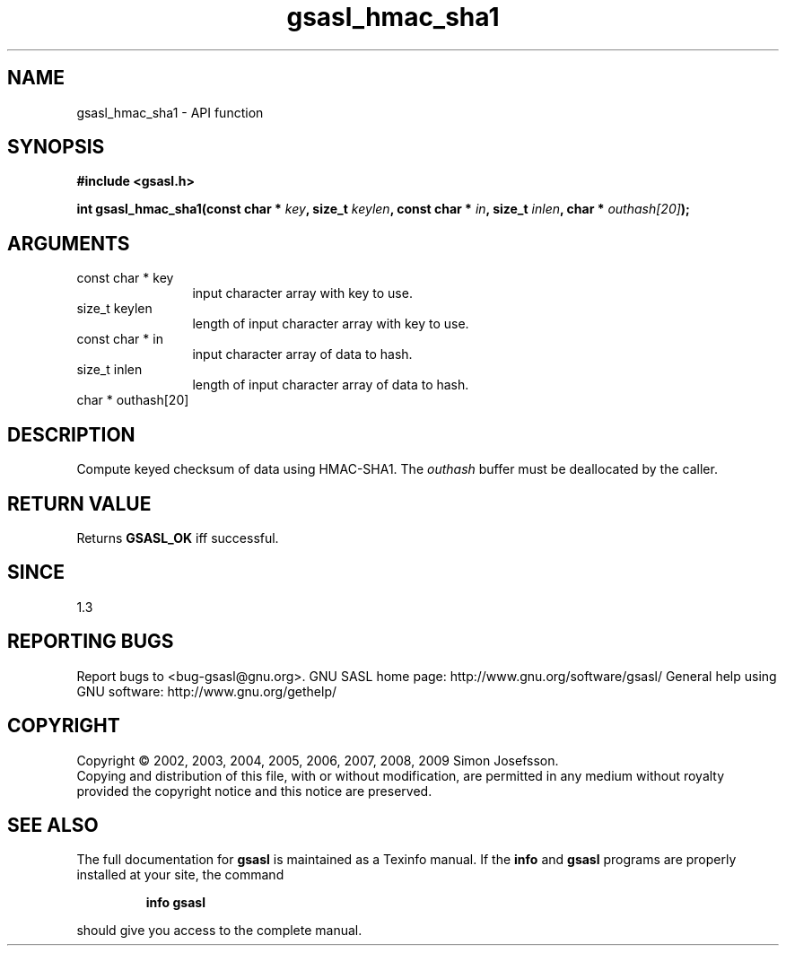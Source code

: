 .\" DO NOT MODIFY THIS FILE!  It was generated by gdoc.
.TH "gsasl_hmac_sha1" 3 "1.4.4" "gsasl" "gsasl"
.SH NAME
gsasl_hmac_sha1 \- API function
.SH SYNOPSIS
.B #include <gsasl.h>
.sp
.BI "int gsasl_hmac_sha1(const char * " key ", size_t " keylen ", const char * " in ", size_t " inlen ", char * " outhash[20] ");"
.SH ARGUMENTS
.IP "const char * key" 12
input character array with key to use.
.IP "size_t keylen" 12
length of input character array with key to use.
.IP "const char * in" 12
input character array of data to hash.
.IP "size_t inlen" 12
length of input character array of data to hash.
.IP "char * outhash[20]" 12
.SH "DESCRIPTION"
Compute keyed checksum of data using HMAC\-SHA1.  The \fIouthash\fP buffer
must be deallocated by the caller.
.SH "RETURN VALUE"
Returns \fBGSASL_OK\fP iff successful.
.SH "SINCE"
1.3
.SH "REPORTING BUGS"
Report bugs to <bug-gsasl@gnu.org>.
GNU SASL home page: http://www.gnu.org/software/gsasl/
General help using GNU software: http://www.gnu.org/gethelp/
.SH COPYRIGHT
Copyright \(co 2002, 2003, 2004, 2005, 2006, 2007, 2008, 2009 Simon Josefsson.
.br
Copying and distribution of this file, with or without modification,
are permitted in any medium without royalty provided the copyright
notice and this notice are preserved.
.SH "SEE ALSO"
The full documentation for
.B gsasl
is maintained as a Texinfo manual.  If the
.B info
and
.B gsasl
programs are properly installed at your site, the command
.IP
.B info gsasl
.PP
should give you access to the complete manual.
